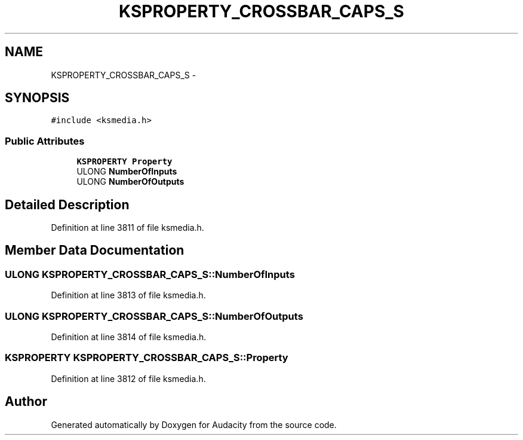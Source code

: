 .TH "KSPROPERTY_CROSSBAR_CAPS_S" 3 "Thu Apr 28 2016" "Audacity" \" -*- nroff -*-
.ad l
.nh
.SH NAME
KSPROPERTY_CROSSBAR_CAPS_S \- 
.SH SYNOPSIS
.br
.PP
.PP
\fC#include <ksmedia\&.h>\fP
.SS "Public Attributes"

.in +1c
.ti -1c
.RI "\fBKSPROPERTY\fP \fBProperty\fP"
.br
.ti -1c
.RI "ULONG \fBNumberOfInputs\fP"
.br
.ti -1c
.RI "ULONG \fBNumberOfOutputs\fP"
.br
.in -1c
.SH "Detailed Description"
.PP 
Definition at line 3811 of file ksmedia\&.h\&.
.SH "Member Data Documentation"
.PP 
.SS "ULONG KSPROPERTY_CROSSBAR_CAPS_S::NumberOfInputs"

.PP
Definition at line 3813 of file ksmedia\&.h\&.
.SS "ULONG KSPROPERTY_CROSSBAR_CAPS_S::NumberOfOutputs"

.PP
Definition at line 3814 of file ksmedia\&.h\&.
.SS "\fBKSPROPERTY\fP KSPROPERTY_CROSSBAR_CAPS_S::Property"

.PP
Definition at line 3812 of file ksmedia\&.h\&.

.SH "Author"
.PP 
Generated automatically by Doxygen for Audacity from the source code\&.
